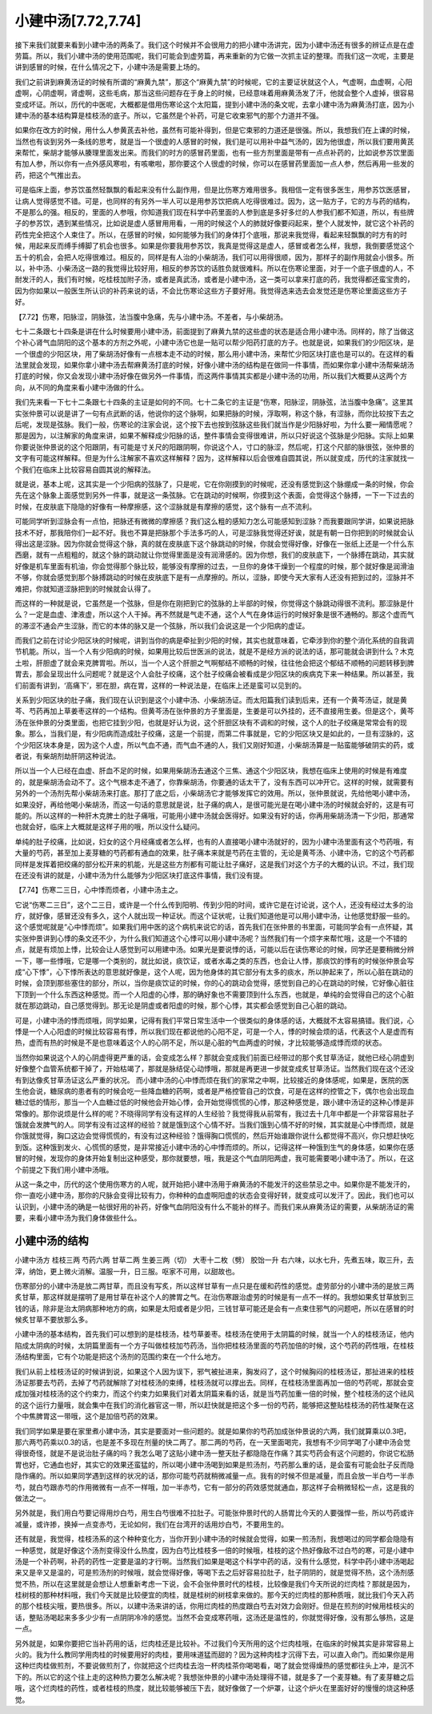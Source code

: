 小建中汤[7.72,7.74]
====================

接下来我们就要来看到小建中汤的两条了。我们这个时候并不会很用力的把小建中汤讲完，因为小建中汤还有很多的辨证点是在虚劳篇。所以，我们小建中汤的使用范围呢，我们可能会到虚劳篇，再来重新的为它做一次抓主证的整理。而我们这一次呢，主要是讲到感冒的时候，在什么情况之下，小建中汤是需要上场的。

我们之前讲到麻黄汤证的时候有所谓的“麻黄九禁”，那这个“麻黄九禁”的时候呢，它的主要证状就这个人，气虚啊，血虚啊，心阳虚啊，心阴虚啊，肾虚啊，这些毛病，那当这些问题存在于身上的时候，已经意味着用麻黄汤发了汗，他就会整个人虚掉，很容易变成坏证。所以，历代的中医呢，大概都是借用伤寒论这个太阳篇，提到小建中汤的条文呢，去拿小建中汤为麻黄汤打底，因为小建中汤的基本结构算是桂枝汤的底子。所以，它虽然是个补药，可是它收束邪气的那个力道并不强。

如果你在改方的时候，用什么人参黄芪去补他，虽然有可能补得到，但是它束邪的力道还是很强。所以，我想我们在上课的时候，当然也有谈到另外一条线的思考，就是当一个很虚的人感冒的时候，我们是可以用补中益气汤的，因为他很虚，所以我们要用黄芪来帮忙，柴胡才能够从腠理里面发出来。而我们的时方的感冒药里面，也有一些方剂里面是带有一点点补药的，比如说参苏饮里面有加人参，所以你有一点外感风寒啦，有咳嗽啦，那你要这个人很虚的时候，你可以在感冒药里面加一点人参，然后再用一些发的药，把这个气推出去。

可是临床上面，参苏饮虽然轻飘飘的看起来没有什么副作用，但是比伤寒方难用很多。我相信一定有很多医生，用参苏饮医感冒，让病人觉得感觉不错。可是，也同样的有另外一半人可以是用参苏饮把病人吃得很难过。因为，这一贴方子，它的方与药的结构，不是那么的强。相反的，里面的人参哦，你知道我们现在科学中药里面的人参到底是多好多烂的人参我们都不知道，所以，有些牌子的参苏饮，遇到某些情况，比如说是虚人感冒用用看，一用的时候这个人的肺就好像要闷起来，整个人就发忡，就它这个补药的药性完全把这个人束住了。所以，在感冒的时候，如何能够为我们的身体打个底哦，那说来我觉得，看起来轻飘飘的时方有的时候，用起来反而缚手缚脚了机会也很多。如果是你要我用参苏饮，我真是觉得这是虚人，感冒或者怎么样，我想，我倒要感觉这个五十的机会，会把人吃得很难过。相反的，同样是有人治的小柴胡汤，我们可以用得很顺，因为，那样子的副作用就会小很多。所以，补中汤、小柴汤这一路的我觉得比较好用，相反的参苏饮的话胜负就很难料。所以在伤寒论里面，对于一个底子很虚的人，不耐发汗的人，我们有时候，吃桂枝加附子汤，或者是真武汤，或者是小建中汤，这一类可以拿来打底的药，我觉得都还蛮宝贵的，因为你如果以一般医生所认识的补药来说的话，不会比伤寒论这些方子要好用。我觉得选来选去会发觉还是伤寒论里面这些方子好。

【7.72】伤寒，阳脉涩，阴脉弦，法当腹中急痛，先与小建中汤。不差者，与小柴胡汤。

七十二条跟七十四条是讲在什么时候要用小建中汤，前面提到了麻黄九禁的这些虚的状态是适合用小建中汤。同样的，除了当做这个补心肾气血阴阳的这个基本的方剂之外呢，小建中汤它也是一贴可以帮少阳药打底的方子。也就是说，如果我们的少阳区块，是一个很虚的少阳区块，用了柴胡汤好像有一点根本走不动的时候，那么用小建中汤，来帮忙少阳区块打底也是可以的。在这样的看法里就会发现，如果你拿小建中汤去帮麻黄汤打底的时候，好像小建中汤的结构是在做同一件事情，而如果你拿小建中汤帮柴胡汤打底的时候，你又会发现小建中汤好像在做另外一件事情，而这两件事情其实都是小建中汤的功用，所以我们大概要从这两个方向，从不同的角度来看小建中汤做的什么。

我们先来看一下七十二条跟七十四条的主证是如何的不同。七十二条它的主证是“伤寒，阳脉涩，阴脉弦，法当腹中急痛”。这里其实张仲景可以说是讲了一句有点武断的话，他说你的这个脉啊，如果把脉的时候，浮取啊，称这个脉，有涩脉，而你比较按下去之后呢，发现是弦脉。我们一般，伤寒论的注家会说，这个按下去也按到弦脉这些我们就当作是少阳脉好啦，为什么要一厢情愿呢？那是因为，以注解家的角度来讲，如果不解释成少阳脉的话，整件事情会变得很难讲，所以只好说这个弦脉是少阳脉。实际上如果你要说张仲景说的这个阳跟阴，有可能是寸关尺的阳跟阴啊，你说这个人，寸口的脉涩，然后呢，打这个尺部的脉很弦，张仲景的文字有可能这样解释。但是为什么注解家不喜欢这样解释？因为，这样解释以后会很难自圆其说，所以就变成，历代的注家就找一个我们在临床上比较容易自圆其说的解释法。

就是说，基本上呢，这其实是一个少阳病的弦脉了，只是呢，它在你刚摸到的时候呢，还没有感觉到这个脉绷成一条的时候，你会先在这个脉象上面感觉到另外一件事，就是这一条弦脉。它在跳动的时候啊，你摸到这个表面，会觉得这个脉搏，一下一下过去的时候，在皮肤底下隐隐的好像有一种摩擦感，这个涩脉就是有摩擦的感觉，这个脉有一点不流利。

可能同学听到涩脉会有一点怕，把脉还有微微的摩擦感？我们这么粗的感知力怎么可能感知到涩脉？而我要跟同学讲，如果说把脉技术不好，那我陪你们一起不好。我也不算是把脉那个手法多巧的人，可是涩脉我觉得还好诶，就是有朝一日你把到的时候就会认得出这是涩脉。因为你就会觉得这个脉，真的就在皮肤底下这个脉跳动的时候，你就会觉得好像，好像在一张纸上还是一个什么东西磨，就有一点粗粗的，就这个脉的跳动就让你觉得里面是没有润滑感的。因为你想，我们的皮肤底下，一个脉搏在跳动，其实就好像是机车里面有机油，你会觉得那个脉比较，能够没有摩擦的过去，一旦你的身体干燥到一个程度的时候，那个就好像是润滑油不够，你就会感觉到那个脉搏跳动的时候在皮肤底下是有一点摩擦的。所以，涩脉，即使今天大家有人还没有把到过的，涩脉并不难把，你就知道涩脉把到的时候就会认得了。

而这样的一种就是说，它虽然是一个弦脉，但是你在刚把到它的弦脉的上半部的时候，你觉得这个脉跳动得很不流利。那涩脉是什么？一定是血虚、津液虚，所以这个人干掉。再不然就是气走不通，这个人气在身体运行的时候好象是很不通畅的。那这个虚而气的滞涩不通会产生涩脉，而它的本体的脉又是一个弦脉，所以我们会说这是一个少阳病的虚证。

而我们之前在讨论少阳区块的时候呢，讲到当你的病是牵扯到少阳的时候，其实也就意味着，它牵涉到你的整个消化系统的自我调节机能。所以，当一个人有少阳病的时候，如果用比较后世医派的说法，就是不是经方派的说法的话，那可能就会讲到什么？木克土啦，肝胆虚了就会来克脾胃啦。所以，当一个人这个肝胆之气啊郁结不顺畅的时候，往往他会把这个郁结不顺畅的问题转移到脾胃去，那会呈现出什么问题呢？就是这个人会肚子绞痛，这个肚子绞痛会被看成是少阳区块的疾病克下来一种结果。所以甚至，我们前面有讲到，‘高痛下’，邪在胆，病在胃，这样的一种说法是，在临床上还是蛮可以见到的。

关系到少阳区块的肚子痛，我们现在认识到是这个小建中汤、小柴胡汤证。而太阳篇我们读到后来，还有一个黄芩汤证，就是黄芩、芍药再加上草姜枣这样的一个结构。但黄芩汤在张仲景的方子里面是，生姜是可以外挂的，还不直接用生姜。但是这个，黄芩汤在张仲景的分类里面，也把它挂到少阳，也就是好认为说，这个肝胆区块有不调和的时候，这个人的肚子绞痛是常常会有的现象。那么，当我们是，有少阳病而造成肚子绞痛，这是一个前提，而第二件事就是，它的少阳区块又是如此的，一旦有涩脉的，这个少阳区块本身是，因为这个人虚，所以气血不通，而气血不通的人，我们又刚好知道，小柴胡汤算是一贴蛮能够破阴实的药，或者说，有柴胡剂劫肝阴这种说法。

所以当一个人已经在血虚、肝血不足的时候，如果用柴胡汤去通这个三焦、通这个少阳区块，我想在临床上使用的时候是有难度的，就是柴胡汤会动不了。这个气根本走不通了，你靠柴胡汤，你要通的话太干了，没有东西可以冲开它。这样的时候，就需要有另外的一个汤剂先帮小柴胡汤来打底。那打了底之后，小柴胡汤它才能够发挥它的效用。所以，张仲景就说，先给他喝小建中汤，如果没好，再给他喝小柴胡汤，而这一句话的意思就是说，肚子痛的病人，是很可能光是在喝小建中汤的时候就会好的，这是有可能的。所以这样的一种肝木克脾土的肚子痛哦，可能用小建中汤就会医得好。如果没有好的话，你再用柴胡汤清一下少阳，那通常也就会好，临床上大概就是这样子用的哦，所以没什么疑问。

单纯的肚子绞痛，比如说，妇女的这个月经痛或者怎么样，也有的人直接喝小建中汤就好的，因为小建中汤里面有这个芍药哦，有大量的芍药，甚至加上麦芽糖的芍药都有通血的效果，肚子痛本来就是芍药在主管的，无论是黄芩汤、小建中汤，它的这个芍药都同样是发挥着把绞痛的部分松开来的机能，光是这些方剂都有可能让肚子痛好，这是我们对这个方子的大概的认识。不过，我们现在还没有讲的就是，小建中汤为什么能够为少阳区块打底这件事情，我们没有提。

【7.74】伤寒二三日，心中悸而烦者，小建中汤主之。

它说“伤寒二三日”，这个二三日，或许是一个什么传到阳明、传到少阳的时间，或许它是在讨论说，这个人，还没有经过太多的治疗，就好像，感冒还没有多久，这个人就出现一种证状。而这个证状呢，让我们知道他是可以用小建中汤，让他感觉舒服一些的。这个感觉呢就是“心中悸而烦”。如果我们用中医的这个病机来说它的话，首先我们在张仲景的书里面，可能同学会有一点怀疑，其实张仲景讲到心悸的条文还不少，为什么我们知道这个心悸可以用小建中汤呢？当然我们有一个烦字来帮忙哦，这是一个不错的点，就是有烦加上悸，比较会让人感觉到可以用建中汤。如果光是要说悸的话，可能以后在读伤寒论的时候，同学还是要稍微分辨一下，哪一些悸哦，它是哪一个类别的，就比如说，痰饮证，或者水毒之类的东西，也会让人悸，那痰饮的悸有的时候张仲景会写成“心下悸”，心下悸所表达的意思就好像是，这个人呢，因为他身体的其它部分有太多的痰水，所以肿起来了，所以心脏在跳动的时候，会顶到那些塞住的部分，所以，当你是痰饮证的时候，你的心的跳动会觉得，感觉到自己的心在跳动的时候，它好像心脏往下顶到一个什么东西这种感觉。而一个人阳虚的心悸，那的确好象也不需要顶到什么东西，也就是，单纯的会觉得自己的这个心脏就在那边跳动，自己感觉得到。那无论是阴虚或者阳虚的时候，那个心悸，其实都会感觉到自己心脏的跳动。

可是，小建中汤的悸而烦哦，同学如果，记得有我们平常日常生活中一个很类似的身体感的话，大概就不太容易搞错。我们说，心悸是一个人心阳虚的时候比较容易有悸，所以我们现在都说他的心阳不足，可是一个人，悸的时候会烦的话，代表这个人是虚而有热，虚而有热的时候是不是也意味着这个人的心阴不足，所以是心脏的气血两虚的时候，才比较能够造成悸而烦的状态。

当然你如果说这个人的心阴虚得更严重的话，会变成怎么样？那就会变成我们前面已经带过的那个炙甘草汤证，就他已经心阴虚到好像整个血管系统都干掉了，开始枯竭了，那就是脉结促心动悸哦，那就是再更进一步就变成炙甘草汤证。当然我们现在这个还没有到达像炙甘草汤证这么严重的状况。
而小建中汤的心中悸而烦在我们的家常之中啊，比较接近的身体感呢，如果是，医院的医生他会说，糖尿病的患者有的时候会吃一些降血糖的药啊，或者是严格控管自己的饮食，可是在这样的控管之下，偶尔也会出现血糖过低的情形，那当一个人血糖过低的时候他会开始心悸，会开始觉得慌慌的心悸，那这种感觉是，跟小建中汤证的这种心悸是非常像的。那你说烦是什么样的呢？不晓得同学有没有这样的人生经验？我觉得我从前常有，我过去十几年中都是一个非常容易肚子饿就会发脾气的人。同学有没有过这样的经验？就是饿到这个心情不好。当我们饿到心情不好的时候，其实就是心中悸而烦，就是你饿就觉得，胸口这边会觉得慌慌的，有没有过这种经验？饿得胸口慌慌的，然后开始谁跟你说什么都觉得不高兴，你只想赶快吃到饭。这种饿到发火、心慌慌的感觉，是非常接近小建中汤的心中悸而烦的。所以，记得这样一种饿到生气的身体感，如果你在感冒的时候，发现你的身体开始复制出这种感受，那你就要想，哦，我是这个气血阴阳两虚，我可能需要喝小建中汤了。所以，在这个前提之下我们用小建中汤哦。

从这一条之中，历代的这个使用伤寒方的人呢，就开始把小建中汤用于麻黄汤的不能发汗的这些禁忌之中。如果你是不能发汗的，你一直吃小建中汤，那你的尺脉会变得比较有力，你种种的血虚啊阳虚的状态会变得好转，就变成可以发汗了。因此，我们也可以认识到，小建中汤的确是一帖很好用的补药，好像气血阴阳没有什么不能补的样子。而我们来从麻黄汤证的需要，从柴胡汤证的需要，来看小建中汤为我们身体做些什么。


小建中汤的结构
----------------

小建中汤方
桂枝三两  芍药六两   甘草二两   生姜三两（切） 大枣十二枚（劈）  胶饴一升
右六味，以水七升，先煮五味，取三升，去滓，纳饴，更上微火消解。温服一升，日三服。呕家不可用，以甜故也。

伤寒部分的小建中汤是放二两甘草，而且没有写炙，所以这样甘草有一点只是在缓和药性的感觉。虚劳部分的小建中汤的是放三两炙甘草，那这样就是摆明了是用甘草在补这个人的脾胃之气。在治伤寒跟治虚劳的时候是有一点不一样的。我想如果炙甘草放到三钱的话，除非是治太阴病那种地方的病，如果是太阳或者是少阳，三钱甘草可能还是会有一点束住邪气的问题吧，所以在感冒的时候炙甘草不要放那么多。

小建中汤的基本结构，首先我们可以想到的是桂枝汤，桂芍草姜枣。桂枝汤在使用于太阴篇的时候，就当一个人的桂枝汤证，他内陷成太阴病的时候，太阴篇里面有一个方子叫做桂枝加芍药汤，当你把桂枝汤里面的芍药加倍的时候，这个芍药的药性哦，在桂枝汤结构里面，它有个功能是把这个汤剂的范围约束在一个什么地方。

我们从前上桂枝汤证的时候讲到说，如果这个人因为误下，邪气被扯进来，胸发闷了，这个时候胸闷的桂枝汤证，那扯进来的桂枝汤证那要去芍药，去掉了芍药就解除了对桂枝汤的束缚，桂枝汤就可以撑出去。同样，在桂枝汤里面再加一倍的芍药呢，那就会变成加强对桂枝汤的这个约束力，而这个约束力如果我们对着太阴篇来看的话，就是当芍药加重一倍的时候，整个桂枝汤的这个祛风的这个运行力量哦，就会集中在我们的消化器官这一带，所以赶快就是把这个多一份的芍药，能够把这整贴桂枝汤的药性凝聚在这个中焦脾胃这一带哦，这个是加倍芍药的效果。

我们同学如果是要在家里煮小建中汤，其实是要面对一些问题的。就是如果你的芍药加成张仲景说的六两，我们就算乘以0.3吧，那六两芍药乘以0.3的话，也是差不多现在剂量的快二两了。那二两的芍药，在一天里面喝完，我想有不少同学喝了小建中汤会觉得很奇怪，就是不是说治肚子痛的吗？我怎么喝了这贴小建中汤一整天肚子都隐隐在作痛？其实芍药会有这个问题的，你说它松肠胃也好，它通血也好，其实它的效果还蛮猛的，所以喝小建中汤喝到如果是煎汤剂，芍药那么重的话，是会蛮有可能会肚子反而隐隐作痛的。所以如果同学遇到这样的状况的话，那你可能芍药就稍微减量一点。我有的时候不但是减量，而且会放一半白芍一半赤芍，就白芍跟赤芍的作用微微有一点不一样哦，加一半赤芍，它有一部分的药效感觉就通血，那这样子会稍微轻松一点，这是我的做法之一。

另外就是，我们用白芍要记得用炒白芍，用生白芍很难不拉肚子。可能张仲景时代的人肠胃比今天的人要强悍一些，所以芍药或许减量，或许掺，换掉一点变赤芍，无论如何，我们在台湾开的话用炒白芍，不要用生的。

还有就是，我觉得，桂枝汤系的这个种种变化方，当你开到小建中汤的时候就会觉得，如果一煎汤剂，我想喝过的同学都会隐隐有一种感觉，就是好像这个汤剂变得没什么热度，因为白芍比桂枝多一倍的时候哦，桂枝的这个热好像敌不过白芍的寒，可是小建中汤是一个补药啊，补药的药性一定要是温的才行啊。当然我们如果是喝这个科学中药的话，没有什么感觉，科学中药小建中汤喝起来又是辛又是温的，可是煎汤剂的时候哦，就会觉得好像，等喝下去之后好容易拉肚子，肚子阴阴的，就是觉得不热，这个汤剂感觉不热，所以在这里就是会想让人想重新考虑一下说，会不会张仲景时代的桂枝，比较像是我们今天所说的烂肉桂？那就是因为，桂树枝的那种材料哦，我们今天就是比较便宜的肉桂，就是桂树的树枝拿来做的。那今天的烂肉桂的那种质哦，就比我们今天入药的那个桂枝尖哦，要热很多。所以，以建中汤来讲的话，你用烂肉桂的热度跟白芍去对效力会刚好。但是在煎剂的时候用桂枝尖的话，整贴汤喝起来多多少少有一点阴阴冷冷的感觉。当然不会变成寒药哦，这汤还是温性的，你就觉得好像，没有那么够热，这是一点。

另外就是，如果你要把它当补药用的话，烂肉桂还是比较补。不过我们今天所用的这个烂肉桂哦，在临床的时候其实是非常容易上火的。我为什么教同学用肉桂的时候要用好的肉桂，要用味道猛而甜的？因为这种肉桂才沉得下去，可以直入命门。而如果你是用这种烂肉桂做煎剂，不要说做煎剂了，你就把这个烂肉桂去泡一杯肉桂茶你喝喝看，喝了就会觉得燥热的感觉都往头上冲，是沉不下的。所以它的这个往上走的这种热力要怎么解决呢？我想张仲景的小建中汤处理得不错，就是多了一个麦芽糖。有了麦芽糖之后哦，这个烂肉桂的药性，或者桂枝的热度，就比较能够被压下去，就好像做了一个炉罩，让这个炉火在里面好好的慢慢的烧这种感觉。
